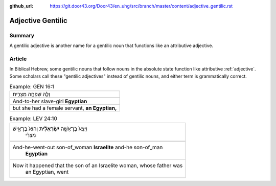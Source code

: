 :github_url: https://git.door43.org/Door43/en_uhg/src/branch/master/content/adjective_gentilic.rst

.. _adjective_gentilic:

Adjective Gentilic
==================

Summary
-------

A gentilic adjective is another name for a gentilic noun that functions
like an attributive adjective.

Article
-------

In Biblical Hebrew, some gentilic nouns that follow nouns in the
absolute state function like attributive
:ref:`adjective`.
Some scholars call these "gentilic adjectives" instead of gentilic
nouns, and either term is grammatically correct.

.. csv-table:: Example: GEN 16:1

  וְלָ֛הּ שִׁפְחָ֥ה מִצְרִ֖ית
  
  And-to-her slave-girl **Egyptian**
  "but she had a female servant, **an Egyptian,**"

.. csv-table:: Example: LEV 24:10

  "וַיֵּצֵא֙ בֶּן־אִשָּׁ֣ה **יִשְׂרְאֵלִ֔ית** וְהוּא֙ בֶּן־אִ֣ישׁ
     מִצְרִ֔י"
  
  "And-he-went-out son-of\_woman **Israelite** and-he son-of\_man
     **Egyptian**"
  "Now it happened that the son of an Israelite woman, whose father was
     an Egyptian, went"
